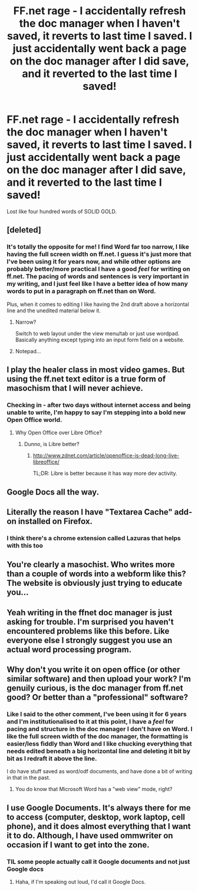 #+TITLE: FF.net rage - I accidentally refresh the doc manager when I haven't saved, it reverts to last time I saved. I just accidentally went back a page on the doc manager after I *did* save, and it reverted to the last time I saved!

* FF.net rage - I accidentally refresh the doc manager when I haven't saved, it reverts to last time I saved. I just accidentally went back a page on the doc manager after I *did* save, and it reverted to the last time I saved!
:PROPERTIES:
:Author: anOsborn
:Score: 6
:DateUnix: 1501271020.0
:DateShort: 2017-Jul-29
:END:
Lost like four hundred words of SOLID GOLD.


** [deleted]
:PROPERTIES:
:Score: 21
:DateUnix: 1501271984.0
:DateShort: 2017-Jul-29
:END:

*** It's totally the opposite for me! I find Word far too narrow, I like having the full screen width on ff.net. I guess it's just more that I've been using it for years now, and while other options are probably better/more practical I have a good /feel/ for writing on ff.net. The pacing of words and sentences is very important in my writing, and I just feel like I have a better idea of how many words to put in a paragraph on ff.net than on Word.

Plus, when it comes to editing I like having the 2nd draft above a horizontal line and the unedited material below it.
:PROPERTIES:
:Author: anOsborn
:Score: 0
:DateUnix: 1501272714.0
:DateShort: 2017-Jul-29
:END:

**** Narrow?

Switch to web layout under the view menu/tab or just use wordpad. Basically anything except typing into an input form field on a website.
:PROPERTIES:
:Author: ForumWarrior
:Score: 7
:DateUnix: 1501291527.0
:DateShort: 2017-Jul-29
:END:


**** Notepad...
:PROPERTIES:
:Author: mildlyAttractiveGirl
:Score: 6
:DateUnix: 1501307246.0
:DateShort: 2017-Jul-29
:END:


** I play the healer class in most video games. But using the ff.net text editor is a true form of masochism that I will never achieve.
:PROPERTIES:
:Author: DZCreeper
:Score: 18
:DateUnix: 1501278450.0
:DateShort: 2017-Jul-29
:END:

*** Checking in - after two days without internet access and being unable to write, I'm happy to say I'm stepping into a bold new Open Office world.
:PROPERTIES:
:Author: anOsborn
:Score: 1
:DateUnix: 1501492369.0
:DateShort: 2017-Jul-31
:END:

**** Why Open Office over Libre Office?
:PROPERTIES:
:Author: DZCreeper
:Score: 1
:DateUnix: 1501494915.0
:DateShort: 2017-Jul-31
:END:

***** Dunno, is Libre better?
:PROPERTIES:
:Author: anOsborn
:Score: 1
:DateUnix: 1501495382.0
:DateShort: 2017-Jul-31
:END:

****** [[http://www.zdnet.com/article/openoffice-is-dead-long-live-libreoffice/]]

TL;DR: Libre is better because it has way more dev activity.
:PROPERTIES:
:Author: DZCreeper
:Score: 2
:DateUnix: 1501496548.0
:DateShort: 2017-Jul-31
:END:


** Google Docs all the way.
:PROPERTIES:
:Author: Starfox5
:Score: 6
:DateUnix: 1501272858.0
:DateShort: 2017-Jul-29
:END:


** Literally the reason I have "Textarea Cache" add-on installed on Firefox.
:PROPERTIES:
:Author: deirox
:Score: 5
:DateUnix: 1501271399.0
:DateShort: 2017-Jul-29
:END:

*** I think there's a chrome extension called Lazuras that helps with this too
:PROPERTIES:
:Author: aaronhowser1
:Score: 1
:DateUnix: 1501445219.0
:DateShort: 2017-Jul-31
:END:


** You're clearly a masochist. Who writes more than a couple of words into a webform like this? The website is obviously just trying to educate you...
:PROPERTIES:
:Author: Deathcrow
:Score: 6
:DateUnix: 1501309856.0
:DateShort: 2017-Jul-29
:END:


** Yeah writing in the ffnet doc manager is just asking for trouble. I'm surprised you haven't encountered problems like this before. Like everyone else I strongly suggest you use an actual word processing program.
:PROPERTIES:
:Author: beetlejuuce
:Score: 5
:DateUnix: 1501280463.0
:DateShort: 2017-Jul-29
:END:


** Why don't you write it on open office (or other similar software) and then upload your work? I'm genuily curious, is the doc manager from ff.net good? Or better than a "professional" software?
:PROPERTIES:
:Author: Quoba
:Score: 2
:DateUnix: 1501272650.0
:DateShort: 2017-Jul-29
:END:

*** Like I said to the other comment, I've been using it for 6 years and I'm institutionalised to it at this point, I have a /feel/ for pacing and structure in the doc manager I don't have on Word. I like the full screen width of the doc manager, the formatting is easier/less fiddly than Word and I like chucking everything that needs edited beneath a big horizontal line and deleting it bit by bit as I redraft it above the line.

I do have stuff saved as word/odf documents, and have done a bit of writing in that in the past.
:PROPERTIES:
:Author: anOsborn
:Score: 1
:DateUnix: 1501273014.0
:DateShort: 2017-Jul-29
:END:

**** You do know that Microsoft Word has a "web view" mode, right?
:PROPERTIES:
:Score: 6
:DateUnix: 1501305315.0
:DateShort: 2017-Jul-29
:END:


** I use Google Documents. It's always there for me to access (computer, desktop, work laptop, cell phone), and it does almost everything that I want it to do. Although, I have used ommwriter on occasion if I want to get into the zone.
:PROPERTIES:
:Author: silver_fire_lizard
:Score: 1
:DateUnix: 1501286280.0
:DateShort: 2017-Jul-29
:END:

*** TIL some people actually call it Google documents and not just Google docs
:PROPERTIES:
:Author: lightningowl15
:Score: 4
:DateUnix: 1501306125.0
:DateShort: 2017-Jul-29
:END:

**** Haha, if I'm speaking out loud, I'd call it Google Docs.
:PROPERTIES:
:Author: silver_fire_lizard
:Score: 1
:DateUnix: 1501355575.0
:DateShort: 2017-Jul-29
:END:
